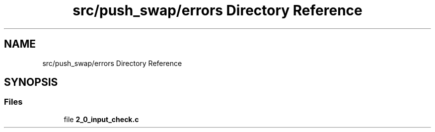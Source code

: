 .TH "src/push_swap/errors Directory Reference" 3 "Sun Mar 16 2025 16:17:05" "push_swap" \" -*- nroff -*-
.ad l
.nh
.SH NAME
src/push_swap/errors Directory Reference
.SH SYNOPSIS
.br
.PP
.SS "Files"

.in +1c
.ti -1c
.RI "file \fB2_0_input_check\&.c\fP"
.br
.in -1c
